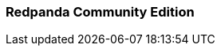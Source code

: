 === Redpanda Community Edition
:term-name: Redpanda Community Edition
:hover-text: A license with the Redpanda Business Source License (BSL). These core features are free and source-available.
